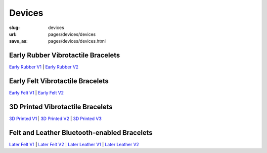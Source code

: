 Devices
=============

:slug: devices
:url: pages/devices/devices
:save_as: pages/devices/devices.html

.. comments that don't print


Early Rubber Vibrotactile Bracelets
-----------------------------------------------

`Early Rubber V1`_ |
`Early Rubber V2`_

.. _Early Rubber V1: earlyRubber/earlyRubberV1.html
.. _Early Rubber V2: earlyRubber/earlyRubberV2.html


Early Felt Vibrotactile Bracelets
-----------------------------------------------

`Early Felt V1`_ |
`Early Felt V2`_

.. _Early Felt V1: earlyFelt/earlyFeltV1.html
.. _Early Felt V2: earlyFelt/earlyFeltV2.html


3D Printed Vibrotactile Bracelets
------------------------------------

`3D Printed V1`_ |
`3D Printed V2`_ |
`3D Printed V3`_

.. _3D Printed V1: printedBracelets/3DprintedV1.html
.. _3D Printed V2: printedBracelets/3DprintedV2.html
.. _3D Printed V3: printedBracelets/3DprintedV3.html


Felt and Leather Bluetooth-enabled Bracelets
-----------------------------------------------------

`Later Felt V1`_ |
`Later Felt V2`_ |
`Later Leather V1`_ |
`Later Leather V2`_

.. _Later Felt V1: later/laterFeltV1.html
.. _Later Felt V2: later/laterFeltV2.html
.. _Later Leather V1: later/laterLeatherV1.html
.. _Later Leather V2: later/laterLeatherV2.html






